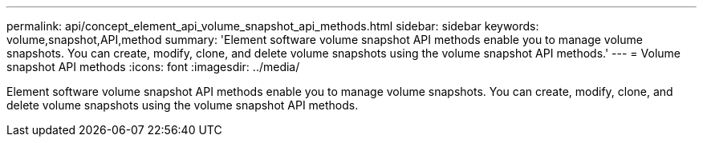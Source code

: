 ---
permalink: api/concept_element_api_volume_snapshot_api_methods.html
sidebar: sidebar
keywords: volume,snapshot,API,method
summary: 'Element software volume snapshot API methods enable you to manage volume snapshots. You can create, modify, clone, and delete volume snapshots using the volume snapshot API methods.'
---
= Volume snapshot API methods
:icons: font
:imagesdir: ../media/

[.lead]
Element software volume snapshot API methods enable you to manage volume snapshots. You can create, modify, clone, and delete volume snapshots using the volume snapshot API methods.
